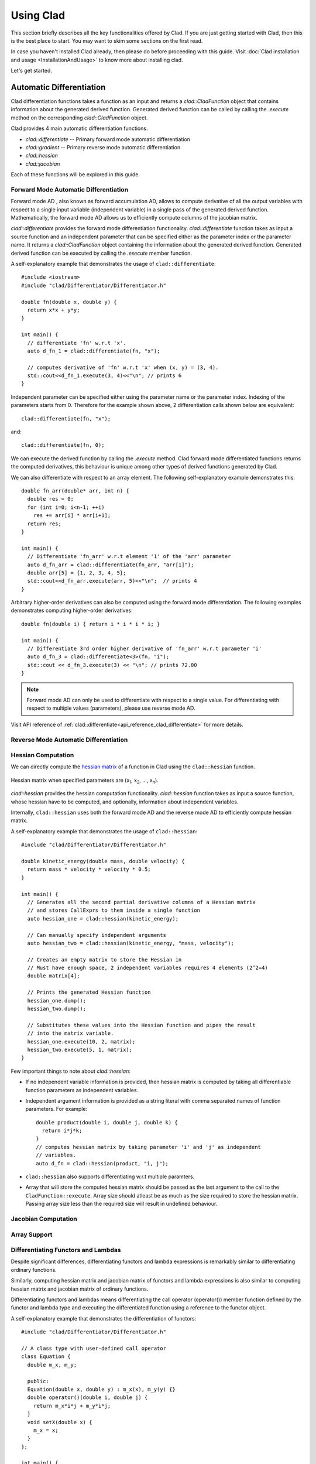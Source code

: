 Using Clad
***********

This section briefly describes all the key functionalities offered by Clad.
If you are just getting started with Clad, then this is the best place to start.
You may want to skim some sections on the first read. 

In case you haven't installed Clad already, then please do before proceeding 
with this guide. Visit :doc:`Clad installation and usage <InstallationAndUsage>` 
to know more about installing clad.

Let's get started.

Automatic Differentiation
===========================

Clad differentiation functions takes a function as an input and returns a 
`clad::CladFunction` object that contains information about the generated 
derived function. Generated derived function can be called by calling the 
`.execute` method on the corresponding `clad::CladFunction` object.

Clad provides 4 main automatic differentiation functions.

- `clad::differentiate` -- Primary forward mode automatic differentiation
- `clad::gradient` -- Primary reverse mode automatic differentiation
- `clad::hessian`
- `clad::jacobian`

Each of these functions will be explored in this guide.

.. todo::

   Perhaps add example use before proceeding with different differentiation modes.


Forward Mode Automatic Differentiation
----------------------------------------

Forward mode AD , also known as forward accumulation AD, allows to compute 
derivative of all the output variables with respect to a single input variable 
(independent variable) in a single pass of the generated derived function.
Mathematically, the forward mode AD allows us to efficiently compute columns of 
the jacobian matrix.

`clad::differentiate` provides the forward mode differentiation functionality. 
`clad::differentiate` function takes as input a 
source function and an independent parameter that can be specified either 
as the parameter index or the parameter name. It returns a `clad::CladFunction`
object containing the information about the generated derived function. 
Generated derived function can be executed by calling the `.execute` member 
function.

A self-explanatory example that demonstrates the usage of 
``clad::differentiate``::

   #include <iostream>
   #include "clad/Differentiator/Differentiator.h"

   double fn(double x, double y) {
     return x*x + y*y;
   }

   int main() {
     // differentiate 'fn' w.r.t 'x'.
     auto d_fn_1 = clad::differentiate(fn, "x");
  
     // computes derivative of 'fn' w.r.t 'x' when (x, y) = (3, 4).
     std::cout<<d_fn_1.execute(3, 4)<<"\n"; // prints 6
   }

Independent parameter can be specified either using the parameter name or
the parameter index. Indexing of the parameters starts from 0. Therefore for 
the example shown above, 2 differentiation calls shown below are
equivalent::

  clad::differentiate(fn, "x");

and:: 
  
  clad::differentiate(fn, 0);

We can execute the derived function by calling the `.execute` method. 
Clad forward mode differentiated functions returns the computed derivatives,
this behaviour is unique among other types of derived functions generated by Clad.

We can also differentiate with respect to an array element. The following
self-explanatory example demonstrates this::

  double fn_arr(double* arr, int n) {
    double res = 0;
    for (int i=0; i<n-1; ++i)
      res += arr[i] * arr[i+1];
    return res;
  }

  int main() {
    // Differentiate 'fn_arr' w.r.t element '1' of the 'arr' parameter
    auto d_fn_arr = clad::differentiate(fn_arr, "arr[1]");
    double arr[5] = {1, 2, 3, 4, 5};
    std::cout<<d_fn_arr.execute(arr, 5)<<"\n";  // prints 4
  }

Arbitrary higher-order derivatives can also be computed using the forward mode 
differentiation. The following examples demonstrates computing higher-order derivatives::

  double fn(double i) { return i * i * i * i; }

  int main() {
    // Differentiate 3rd order higher derivative of 'fn_arr' w.r.t parameter 'i'
    auto d_fn_3 = clad::differentiate<3>(fn, "i");
    std::cout << d_fn_3.execute(3) << "\n"; // prints 72.00
  }

.. note::

   Forward mode AD can only be used to differentiate with respect to a single 
   value. For differentiating with respect to multiple values (parameters), 
   please use reverse mode AD.
  
Visit API reference of :ref:`clad::differentiate<api_reference_clad_differentiate>`
for more details.

Reverse Mode Automatic Differentiation
----------------------------------------

Hessian Computation
----------------------

We can directly compute the 
`hessian matrix <https://en.wikipedia.org/wiki/Hessian_matrix>`_ of a
function in Clad using the ``clad::hessian`` function.

.. figure:: ../_static/hessian-matrix.png
  :width: 400
  :align: center
  :alt: Hessian matrix image taken from wikipedia
  
  Hessian matrix when specified parameters are 
  (x\ :sub:`1`\ , x\ :sub:`2`\ , ..., x\ :sub:`n`\ ).

`clad::hessian` provides the hessian computation functionality. 
`clad::hessian` function takes as input a source function, whose hessian have
to be computed, and optionally, information about independent variables.

Internally, ``clad::hessian`` uses both the forward mode AD and the 
reverse mode AD to efficiently compute hessian matrix.  

A self-explanatory example that demonstrates the usage of ``clad::hessian``::

  #include "clad/Differentiator/Differentiator.h"

  double kinetic_energy(double mass, double velocity) {
    return mass * velocity * velocity * 0.5;
  }

  int main() {
    // Generates all the second partial derivative columns of a Hessian matrix
    // and stores CallExprs to them inside a single function 
    auto hessian_one = clad::hessian(kinetic_energy);

    // Can manually specify independent arguments
    auto hessian_two = clad::hessian(kinetic_energy, "mass, velocity");

    // Creates an empty matrix to store the Hessian in
    // Must have enough space, 2 independent variables requires 4 elements (2^2=4)
    double matrix[4];

    // Prints the generated Hessian function
    hessian_one.dump();
    hessian_two.dump();

    // Substitutes these values into the Hessian function and pipes the result
    // into the matrix variable.
    hessian_one.execute(10, 2, matrix);
    hessian_two.execute(5, 1, matrix);
  }

Few important things to note about `clad::hessian`:

- If no independent variable information is provided, then hessian matrix is 
  computed by taking all differentiable function parameters as independent
  variables.

- Independent argument information is provided as a string literal with comma
  separated names of function parameters. For example::

    double product(double i, double j, double k) {
      return i*j*k;
    }
    // computes hessian matrix by taking parameter 'i' and 'j' as independent 
    // variables.
    auto d_fn = clad::hessian(product, "i, j");

- ``clad::hessian`` also supports differentiating w.r.t multiple paramters.

- Array that will store the computed hessian matrix should be passed as the 
  last argument to the call to the ``CladFunction::execute``. Array size 
  should atleast be as much as the size required to store the hessian matrix. 
  Passing array size less than the required size will result in undefined behaviour.

.. todo::

   Add details for computing hessian of array ranges.

Jacobian Computation
----------------------

Array Support 
----------------

Differentiating Functors and Lambdas
-------------------------------------

Despite significant differences, differentiating functors and lambda
expressions is remarkably similar to differentiating ordinary functions.

Similarly, computing hessian matrix and jacobian matrix of functors and
lambda expressions is also similar to computing hessian matrix and 
jacobian matrix of ordinary functions.

Differentiating functors and lambdas means differentiating the call operator 
(operator()) member function defined by the functor and lambda type and 
executing the differentiated function using a reference to the functor object.

A self-explanatory example that demonstrates the differentiation of functors::

  #include "clad/Differentiator/Differentiator.h"
  
  // A class type with user-defined call operator
  class Equation {
    double m_x, m_y;
  
    public:
    Equation(double x, double y) : m_x(x), m_y(y) {}
    double operator()(double i, double j) {
      return m_x*i*j + m_y*i*j;
    }
    void setX(double x) {
      m_x = x;
    }
  };
  
  int main() {
    Equation E(3, 5);
  
    // Functor is an object of any type which have user defined call operator.
    //
    // Clad differentiation functions can directly differentiate functors.
    // Functors can be passed to clad differentiation functions in two distinct
    // ways:
  
    // 1) Pass by reference
    // differentiates `E` wrt parameter `i`
    // object `E` is saved in the `CladFunction` object `d_E`
    auto d_E = clad::differentiate(E, "i");
  
    // 2) Pass as pointers
    // differentiates `E` wrt parameter `i`
    // object `E` is saved in the `CladFunction` object `d_E_pointer`
    auto d_E_pointer = clad::differentiate(&E, "i");
  
    // calculate differentiation of `E` when (i, j) = (7, 9)
    double res1 = d_E.execute(7, 9);  // prints 66
    double res2 = d_E_pointer.execute(7, 9);  // prints 66
  }

Functors and lambda expressions can be passed both by reference and by pointers.
Therefore, the two differentiation calls shown below are equivalent::

  Experiment E;  // a functor
  // passing function by reference
  auto d_E = clad::differentiate(E, "i");

and::

  Experiment E;  // a functor
  // passing function by pointer
  auto d_E = clad::differentiate(&E, "i");

An example that demonstrates differentiation of lambda expressions::

  int main() {
    auto lambda = [](double i, double j) {
      return i*j;
    };
    // Pass by reference
    auto lambda_grad = clad::gradient(lambda);
    // Can be passed by pointer as well!!
    auto lambda_grad_pointer = clad::gradient(&lambda);

    double d_i_1, d_j_1, d_i_2, d_j_2;
    d_i_1 = d_j_1 = d_i_2 = d_j_2 = 0;

    lambda_grad.execute(3, 5, &d_i_1, &d_j_1);
    lambda_grad_pointer.execute(3, 5, &d_i_2, &d_j_2);

    std::cout<<d_i_1<<" "<<d_j_1<<"\n"; // prints 5 3
    std::cout<<d_i_2<<" "<<d_j_2<<"\n"; // prints 5 3
  }

.. note::

   Functor class should not contain multiple overloaded call operators. 
   This restriction will be removed in the future.  

Differentiable Class Types
----------------------------

.. note:: 

   This feature is currently work in progress. Expect some adventures while
   using it. If you do decide to go on this adventure, please consider giving 
   your review as well on how we can improve this functionality.

One of the main goal of Clad is to be able to differentiate existing codebases
with minimal boilerplate code. All existing codebases invariably uses several
data structures for representing different information at various stages of computations.
Thus, we are adding support for differentiating class type objects for convenient and effective
differentiation of existing codebases. 

As per the principles of calculus, only functions are differentiable. So, what
does it mean for a type to be differentiable? It simply means that we can perform
calculus on the values (variables) of this type. In our particular case, we are only 
interested in differentiation. Therefore differentiable types can be used as a parameter
of a differentiable function, as a return type of a differentiable function etc.
Differentiable function is any function that can represent a mathematical function.

.. math::

   F : X \longrightarrow Y

where

.. math::

   X = (x_0, x_1, x_2, ...) \\
   Y = (y_0, y_1, y_2, ...)


For a class type to be differentiable, it should satisfy the following rules:

- Class should represent a real vector space.
- Class should have a default constructor that zero initialises the object of
  the class.
  Class objects initialised by the default constructor should represent
  0 tangent vector -- that is, all real data members should be equal to 0.
- Copy initialisation should perform deep copy initialisation. For example, 
  after performing the initialisation `a(b)`:, 1) there should be no shared 
  resource between `a` and `b`, and 2) values of all the associated data
  members of `a` and `b` should be equal.
- Class should define assignment operator that performs deep copy. 
  For example, after performing the assignment `a = b;`: 1) there should be no 
  shared resource between `a` and `b`, and 2) values of all the associated data
  members of `a` and `b` should be equal.
  

In general, type of derivative of a variable of type 'YType' with respect to
a variable of type 'XType' is a function of both 'YType' and 'XType'. Therefore,
:math:`DerivativeType = f(YType, XType)`. Intuitively, derivative type should be
able to represent all the derivatives that are obtained on differentiating a variable
`y` with respect to a variable `x`. We will obtain more than one derivative if either
or both of `x` and `y` are aggregate types.

In case when both `y` and `x` are built-in scalar numerical type, as your 
intuition probably suggests, the derivative type is also a built-in scalar 
numerical type. Things get more complicated when one or both the types
are aggregate types. When used in a computation, aggregate types -- or more generally, 
class types -- represent a mathematical space. In the specific case when either of `y` 
or `x` is a built-in numerical scalar type, the derivative type can be considered
to be the other type. For example, consider the following aggregate type::

  struct Vector {
    double data[5];
  };

If we are differentiating a variable `v` of type `Vector` with respect to a variable `x` of type `double`.
Then, the derivative (tangent vector) type is taken as the `Vector` type. Mathematically, let `Vector` represents
a vector space :math:`V`, then the following relations holds true:

.. math::
  x \in \mathbb{R} \\
  v \in V \\
  \pdv{v}{x} \in V

If :math:`\pdv{v}{x}` is stored in a variable `d_v`. Then we can access the individual 
derivatives as follows::

  d_v.data[0];  // derivative of v.data[0] w.r.t x
  d_v.data[1];  // derivative of v.data[1] w.r.t x
  .. and so on ..

Similarly, if we are differentiating a variable `y` of type `double` with respect to a variable `v` of type `Vector`.
Then, in this case as well, the derivative (cotangent) type can be taken as the `Vector` type. 
If :math:`\pdv{x}{v}` is stored in a variable `d_v`. Then we can access the individual derivatives as follows::

  d_v.data[0];  // derivative of x w.r.t v.data[0]
  d_v.data[1];  // derivative of x w.r.t v.data[1]
  .. and so on ..

Currently, class type support have the following limitations:

- Calls to member functions are not supported
- Calls to overloaded operators are not supported
- Initialising class type variables using non-default constructors that take 
  non-literal arguments (non-zero derivatives) are not supported.
- Class cannot have pointer or reference data members.

Class type support is under active development and thus, most of these 
limitations will be removed soon.

Specifying Custom Derivatives
-------------------------------

At times Clad may be unable to differentiate your function (e.g. if its definition is 
in a library and the source code is not available) or an efficient/more numerically 
stable expression for derivatives may be known that couldn't be computed just by applying 
the rules of automatic differentiation. In such cases, it is useful 
to be able to specify custom derivatives for the function.

Clad supports this functionality by allowing the user to specify their own custom derivatives
pushforward and pullback functions in the namespace ``clad::custom_derivatives::``. 
For a function ``FNAME`` one can specify:

- a custom derivative pushforward function by defining a function
  ``FNAME_pushforward`` inside the namespace ``clad::custom_derivatives::``.
- a custom derivative pullback function by defining a function
  ``FNAME_pullback`` inside the namespace ``clad::custom_derivatives::``.

When Clad will encounter a function ``FNAME``, it will first search for a 
suitable custom derivative function definition within the custom_derivatives namespace. 
Provided no definition was found, Clad will proceed to automatically derive the function.

Please read :ref:`Pushforward and Pullback Functions` section to get better understanding 
of them.

.. note::

   Currently, there is no way of specifying custom derivative function for 
   member functions. This limitation will be removed soon.

Example:

- Suppose that you have a function ``my_pow(x, y)`` which computes ``x`` to 
  the power of ``y``. In this example, Clad is not able to differentiate ``my_pow``'s 
  body 
  (e.g. it calls an external library or uses some non-differentiable approximation)::

    double my_pow(double x, double exponent) { // something non-differentiable here... }

However, the analytical formulas of its derivatives are known, thus one can easily 
specify custom derivatives::

  namespace clad {
    namespace custom_derivatives {
      double my_pow_pullback(double x, double exponent, double d_x,
                             double d_exponent) {
        return exponent * my_pow(x, exponent - 1) * d_x +
               (my_pow(x, exponent) * ::std::log(x)) * d_exponent;
      }
    } 
  } 

Moreover, a custom gradient can be specified::

  namespace clad {
    namespace custom_derivatives {
      void my_pow_pullback(double x, double exponent, double d_y,
                           clad::array_ref<double> d_x,
                           clad::array_ref<double> exponent) {
        double t = my_pow(x, exponent-1);
        *d_x += t * d_y;
        *d_exponent += t * x * ::std::log(x) * d_y;
      }
    }
  }

Whenever Clad will encounter ``my_pow`` inside a differentiated function, it 
will first try to find and use the provided custom derivative funtion before
attempting to automatically differentiate it.

.. note::
   Clad provides custom derivatives for some mathematical functions from `<cmath>` by default.


Numerical Differentiation Fallback
====================================


Error Estimation
======================

Debug functionalities
======================


